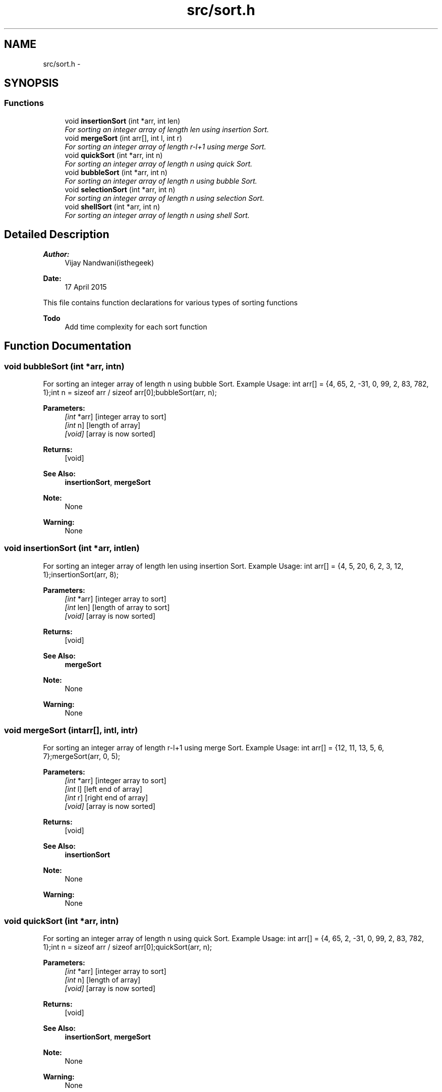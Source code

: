 .TH "src/sort.h" 3 "Sun Apr 19 2015" "CSD201 Algos" \" -*- nroff -*-
.ad l
.nh
.SH NAME
src/sort.h \- 
.SH SYNOPSIS
.br
.PP
.SS "Functions"

.in +1c
.ti -1c
.RI "void \fBinsertionSort\fP (int *arr, int len)"
.br
.RI "\fIFor sorting an integer array of length len using insertion Sort\&. \fP"
.ti -1c
.RI "void \fBmergeSort\fP (int arr[], int l, int r)"
.br
.RI "\fIFor sorting an integer array of length r-l+1 using merge Sort\&. \fP"
.ti -1c
.RI "void \fBquickSort\fP (int *arr, int n)"
.br
.RI "\fIFor sorting an integer array of length n using quick Sort\&. \fP"
.ti -1c
.RI "void \fBbubbleSort\fP (int *arr, int n)"
.br
.RI "\fIFor sorting an integer array of length n using bubble Sort\&. \fP"
.ti -1c
.RI "void \fBselectionSort\fP (int *arr, int n)"
.br
.RI "\fIFor sorting an integer array of length n using selection Sort\&. \fP"
.ti -1c
.RI "void \fBshellSort\fP (int *arr, int n)"
.br
.RI "\fIFor sorting an integer array of length n using shell Sort\&. \fP"
.in -1c
.SH "Detailed Description"
.PP 

.PP
\fBAuthor:\fP
.RS 4
Vijay Nandwani(isthegeek) 
.RE
.PP
\fBDate:\fP
.RS 4
17 April 2015
.RE
.PP
This file contains function declarations for various types of sorting functions
.PP
\fBTodo\fP
.RS 4
Add time complexity for each sort function 
.RE
.PP

.SH "Function Documentation"
.PP 
.SS "void bubbleSort (int *arr, intn)"

.PP
For sorting an integer array of length n using bubble Sort\&. Example Usage: int arr[] = {4, 65, 2, -31, 0, 99, 2, 83, 782, 1};int n = sizeof arr / sizeof arr[0];bubbleSort(arr, n);
.PP
\fBParameters:\fP
.RS 4
\fI[int\fP *arr] [integer array to sort] 
.br
\fI[int\fP n] [length of array] 
.br
\fI[void]\fP [array is now sorted] 
.RE
.PP
\fBReturns:\fP
.RS 4
[void] 
.RE
.PP
\fBSee Also:\fP
.RS 4
\fBinsertionSort\fP, \fBmergeSort\fP 
.RE
.PP
\fBNote:\fP
.RS 4
None 
.RE
.PP
\fBWarning:\fP
.RS 4
None 
.RE
.PP

.SS "void insertionSort (int *arr, intlen)"

.PP
For sorting an integer array of length len using insertion Sort\&. Example Usage: int arr[] = {4, 5, 20, 6, 2, 3, 12, 1};insertionSort(arr, 8);
.PP
\fBParameters:\fP
.RS 4
\fI[int\fP *arr] [integer array to sort] 
.br
\fI[int\fP len] [length of array to sort] 
.br
\fI[void]\fP [array is now sorted] 
.RE
.PP
\fBReturns:\fP
.RS 4
[void] 
.RE
.PP
\fBSee Also:\fP
.RS 4
\fBmergeSort\fP 
.RE
.PP
\fBNote:\fP
.RS 4
None 
.RE
.PP
\fBWarning:\fP
.RS 4
None 
.RE
.PP

.SS "void mergeSort (intarr[], intl, intr)"

.PP
For sorting an integer array of length r-l+1 using merge Sort\&. Example Usage: int arr[] = {12, 11, 13, 5, 6, 7};mergeSort(arr, 0, 5);
.PP
\fBParameters:\fP
.RS 4
\fI[int\fP *arr] [integer array to sort] 
.br
\fI[int\fP l] [left end of array] 
.br
\fI[int\fP r] [right end of array] 
.br
\fI[void]\fP [array is now sorted] 
.RE
.PP
\fBReturns:\fP
.RS 4
[void] 
.RE
.PP
\fBSee Also:\fP
.RS 4
\fBinsertionSort\fP 
.RE
.PP
\fBNote:\fP
.RS 4
None 
.RE
.PP
\fBWarning:\fP
.RS 4
None 
.RE
.PP

.SS "void quickSort (int *arr, intn)"

.PP
For sorting an integer array of length n using quick Sort\&. Example Usage: int arr[] = {4, 65, 2, -31, 0, 99, 2, 83, 782, 1};int n = sizeof arr / sizeof arr[0];quickSort(arr, n);
.PP
\fBParameters:\fP
.RS 4
\fI[int\fP *arr] [integer array to sort] 
.br
\fI[int\fP n] [length of array] 
.br
\fI[void]\fP [array is now sorted] 
.RE
.PP
\fBReturns:\fP
.RS 4
[void] 
.RE
.PP
\fBSee Also:\fP
.RS 4
\fBinsertionSort\fP, \fBmergeSort\fP 
.RE
.PP
\fBNote:\fP
.RS 4
None 
.RE
.PP
\fBWarning:\fP
.RS 4
None 
.RE
.PP

.SS "void selectionSort (int *arr, intn)"

.PP
For sorting an integer array of length n using selection Sort\&. Example Usage: int arr[] = {4, 65, 2, -31, 0, 99, 2, 83, 782, 1};int n = sizeof arr / sizeof arr[0];selectionSort(arr, n);
.PP
\fBParameters:\fP
.RS 4
\fI[int\fP *arr] [integer array to sort] 
.br
\fI[int\fP n] [length of array] 
.br
\fI[void]\fP [array is now sorted] 
.RE
.PP
\fBReturns:\fP
.RS 4
[void] 
.RE
.PP
\fBSee Also:\fP
.RS 4
\fBinsertionSort\fP, \fBmergeSort\fP, \fBbubbleSort\fP 
.RE
.PP
\fBNote:\fP
.RS 4
None 
.RE
.PP
\fBWarning:\fP
.RS 4
None 
.RE
.PP

.SS "void shellSort (int *arr, intn)"

.PP
For sorting an integer array of length n using shell Sort\&. Example Usage: int arr[] = {4, 65, 2, -31, 0, 99, 2, 83, 782, 1};int n = sizeof arr / sizeof arr[0];shellSort(arr, n);
.PP
\fBParameters:\fP
.RS 4
\fI[int\fP *arr] [integer array to sort] 
.br
\fI[int\fP n] [length of array] 
.br
\fI[void]\fP [array is now sorted] 
.RE
.PP
\fBReturns:\fP
.RS 4
[void] 
.RE
.PP
\fBSee Also:\fP
.RS 4
\fBinsertionSort\fP, \fBmergeSort\fP, \fBbubbleSort\fP, \fBselectionSort\fP 
.RE
.PP
\fBNote:\fP
.RS 4
None 
.RE
.PP
\fBWarning:\fP
.RS 4
None 
.RE
.PP

.SH "Author"
.PP 
Generated automatically by Doxygen for CSD201 Algos from the source code\&.
